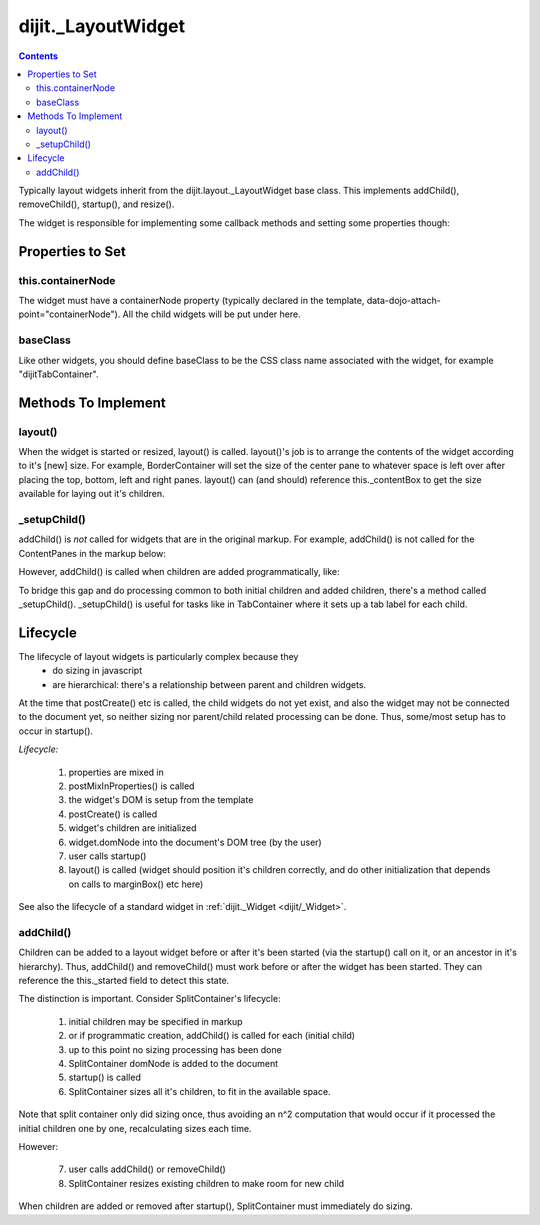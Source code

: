 .. _dijit/layout/_LayoutWidget:

dijit._LayoutWidget
===================

.. contents::
    :depth: 2

Typically layout widgets inherit from the dijit.layout._LayoutWidget base class. This implements addChild(), removeChild(), startup(), and resize().

The widget is responsible for implementing some callback methods and setting some properties though:

=================
Properties to Set
=================

this.containerNode
------------------

The widget must have a containerNode property (typically declared in the template, data-dojo-attach-point="containerNode").
All the child widgets will be put under here.

baseClass
---------

Like other widgets, you should define baseClass to be the CSS class name associated with the widget, for example "dijitTabContainer".


====================
Methods To Implement
====================

layout()
--------

When the widget is started or resized, layout() is called. layout()'s job is to arrange the contents of the widget according to it's [new] size. For example, BorderContainer will set the size of the center pane to whatever space is left over after placing the top, bottom, left and right panes. layout() can (and should) reference this._contentBox to get the size available for laying out it's children.

_setupChild()
-------------

addChild() is *not* called for widgets that are in the original markup. For example, addChild() is not called for the ContentPanes
in the markup below:

.. html ::

     <div data-dojo-type="dijit.layout.TabContainer" id="tc">
       <div data-dojo-type="dijit.layout.ContentPane" title=...>...</div>
       <div data-dojo-type="dijit.layout.ContentPane" title=...>...</div>
     </div>

However, addChild() is called when children are added programmatically, like:

.. js ::

    dijit.byId("tc").addChild( new dijit.layout.ContentPane() );

To bridge this gap and do processing common to both initial children and added children, there's a method called _setupChild().
_setupChild() is useful for tasks like in TabContainer where it sets up a tab label for each child.


=========
Lifecycle
=========

The lifecycle of layout widgets is particularly complex because they
  * do sizing in javascript
  * are hierarchical: there's a relationship between parent and children widgets.

At the time that postCreate() etc is called, the child widgets do not yet exist, and also the widget may not be connected to the document yet, so neither sizing nor parent/child related processing can be done. Thus, some/most setup has to occur in startup().

*Lifecycle:*

  1. properties are mixed in
  2. postMixInProperties() is called
  3. the widget's DOM is setup from the template
  4. postCreate() is called
  5. widget's children are initialized
  6. widget.domNode into the document's DOM tree (by the user)
  7. user calls startup()
  8. layout() is called (widget should position it's children correctly, and do other initialization that depends on calls to marginBox() etc here)

See also the lifecycle of a standard widget in :ref:`dijit._Widget <dijit/_Widget>`.

addChild()
----------

Children can be added to a layout widget before or after it's been started (via the startup() call on it, or an ancestor in it's hierarchy).
Thus, addChild() and removeChild() must work before or after the widget has been started.
They can reference the this._started field to detect this state.

The distinction is important. Consider SplitContainer's lifecycle:

  1. initial children may be specified in markup
  2. or if programmatic creation, addChild() is called for each (initial child)
  3. up to this point no sizing processing has been done
  4. SplitContainer domNode is added to the document
  5. startup() is called
  6. SplitContainer sizes all it's children, to fit in the available space.

Note that split container only did sizing once, thus avoiding an n^2 computation that would occur if it processed the initial children one by one, recalculating sizes each time.

However:

  7. user calls addChild() or removeChild()
  8. SplitContainer resizes existing children to make room for new child

When children are added or removed after startup(), SplitContainer must immediately do sizing.
